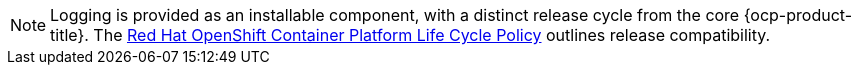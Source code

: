 :_mod-docs-content-type: SNIPPET

[NOTE]
====
Logging is provided as an installable component, with a distinct release cycle from the core {ocp-product-title}. The link:https://access.redhat.com/support/policy/updates/openshift_operators#platform-agnostic[Red Hat OpenShift Container Platform Life Cycle Policy] outlines release compatibility.
====
